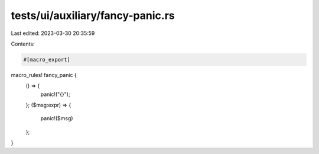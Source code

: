 tests/ui/auxiliary/fancy-panic.rs
=================================

Last edited: 2023-03-30 20:35:59

Contents:

.. code-block:: rs

    #[macro_export]
macro_rules! fancy_panic {
    () => {
        panic!("{}");
    };
    ($msg:expr) => {
        panic!($msg)
    };
}


